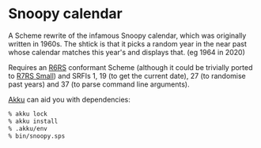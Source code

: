 * Snoopy calendar
  A Scheme rewrite of the infamous Snoopy calendar, which was originally written
  in 1960s. The shtick is that it picks a random year in the near past whose
  calendar matches this year's and displays that. (eg 1964 in 2020)

  Requires an [[http://www.r6rs.org/][R6RS]] conformant Scheme (although it could be trivially ported to
  [[https://small.r7rs.org/][R7RS Small]]) and SRFIs 1, 19 (to get the current date), 27 (to randomise past
  years) and 37 (to parse command line arguments).

  [[https://akkuscm.org/][Akku]] can aid you with dependencies:
  #+BEGIN_SRC sh
  % akku lock
  % akku install
  % .akku/env
  % bin/snoopy.sps
  #+END_SRC
